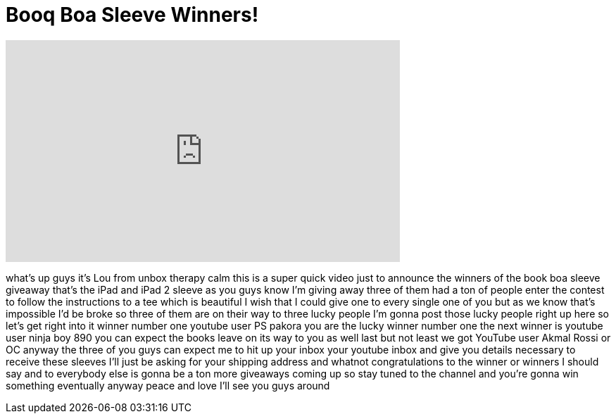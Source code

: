 = Booq Boa Sleeve Winners!
:published_at: 2011-04-21
:hp-alt-title: Booq Boa Sleeve Winners!
:hp-image: https://i.ytimg.com/vi/OOdPtf1qmw8/maxresdefault.jpg


++++
<iframe width="560" height="315" src="https://www.youtube.com/embed/OOdPtf1qmw8?rel=0" frameborder="0" allow="autoplay; encrypted-media" allowfullscreen></iframe>
++++

what's up guys it's Lou from unbox
therapy calm this is a super quick video
just to announce the winners of the book
boa sleeve giveaway that's the iPad and
iPad 2 sleeve as you guys know I'm
giving away three of them had a ton of
people enter the contest to follow the
instructions to a tee which is beautiful
I wish that I could give one to every
single one of you but as we know that's
impossible I'd be broke so three of them
are on their way to three lucky people
I'm gonna post those lucky people right
up here so let's get right into it
winner number one youtube user PS pakora
you are the lucky winner number one the
next winner is youtube user ninja boy
890 you can expect the books leave on
its way to you as well
last but not least we got YouTube user
Akmal Rossi or OC anyway the three of
you guys can expect me to hit up your
inbox your youtube inbox and give you
details necessary to receive these
sleeves I'll just be asking for your
shipping address and whatnot
congratulations to the winner or winners
I should say and to everybody else is
gonna be a ton more giveaways coming up
so stay tuned to the channel and you're
gonna win something eventually anyway
peace and love I'll see you guys around